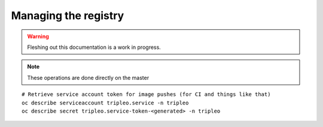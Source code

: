 Managing the registry
=====================

.. warning:: Fleshing out this documentation is a work in progress.

.. note:: These operations are done directly on the master

::

    # Retrieve service account token for image pushes (for CI and things like that)
    oc describe serviceaccount tripleo.service -n tripleo
    oc describe secret tripleo.service-token-<generated> -n tripleo
